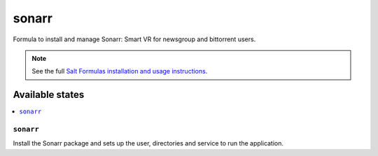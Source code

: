 ======
sonarr
======

Formula to install and manage Sonarr: Smart VR for newsgroup and bittorrent
users.

.. note::

    See the full `Salt Formulas installation and usage instructions
    <http://docs.saltstack.com/en/latest/topics/development/conventions/formulas.html>`_.

Available states
================

.. contents::
    :local:

``sonarr``
----------

Install the Sonarr package and sets up the user, directories and service to run
the application.
